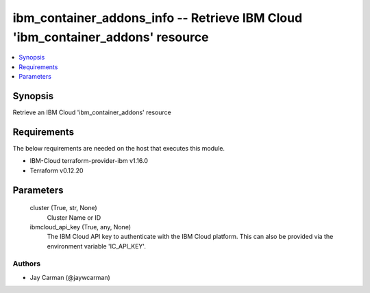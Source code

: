
ibm_container_addons_info -- Retrieve IBM Cloud 'ibm_container_addons' resource
===============================================================================

.. contents::
   :local:
   :depth: 1


Synopsis
--------

Retrieve an IBM Cloud 'ibm_container_addons' resource



Requirements
------------
The below requirements are needed on the host that executes this module.

- IBM-Cloud terraform-provider-ibm v1.16.0
- Terraform v0.12.20



Parameters
----------

  cluster (True, str, None)
    Cluster Name or ID


  ibmcloud_api_key (True, any, None)
    The IBM Cloud API key to authenticate with the IBM Cloud platform. This can also be provided via the environment variable 'IC_API_KEY'.













Authors
~~~~~~~

- Jay Carman (@jaywcarman)

